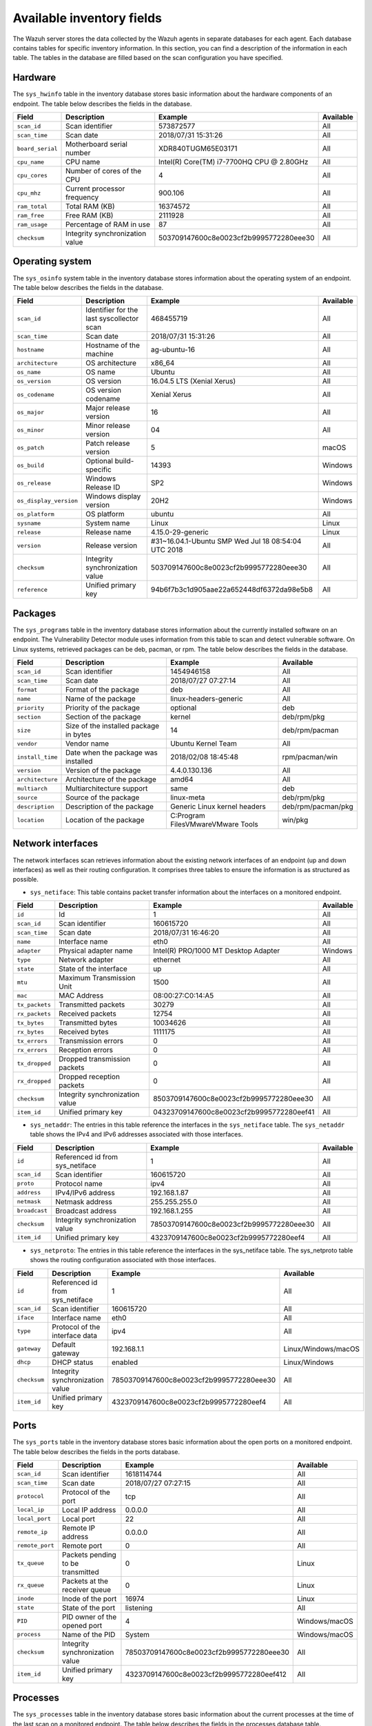 .. Copyright (C) 2015, Wazuh, Inc.

.. meta::
  :description: The Wazuh Syscollector module is in charge of collecting system information and storing it into an SQLite database for each agent on the manager side.

Available inventory fields
==========================

The Wazuh server stores the data collected by the Wazuh agents in separate databases for each agent. Each database contains tables for specific inventory information. In this section, you can find a description of the information in each table. The tables in the database are filled based on the scan configuration you have specified.

.. _syscollector_hardware:

Hardware
--------

The ``sys_hwinfo`` table in the inventory database stores basic information about the hardware components of an endpoint. The table below describes the fields in the database.
 
+------------------+---------------------------------+-------------------------------------------+-------------------+
| Field            | Description                     | Example                                   | Available         |
+==================+=================================+===========================================+===================+
| ``scan_id``      | Scan identifier                 | 573872577                                 | All               |
+------------------+---------------------------------+-------------------------------------------+-------------------+
| ``scan_time``    | Scan date                       | 2018/07/31 15:31:26                       | All               |
+------------------+---------------------------------+-------------------------------------------+-------------------+
| ``board_serial`` | Motherboard serial number       | XDR840TUGM65E03171                        | All               |
+------------------+---------------------------------+-------------------------------------------+-------------------+
| ``cpu_name``     | CPU name                        | Intel(R) Core(TM) i7-7700HQ CPU @ 2.80GHz | All               |
+------------------+---------------------------------+-------------------------------------------+-------------------+
| ``cpu_cores``    | Number of cores of the CPU      | 4                                         | All               |
+------------------+---------------------------------+-------------------------------------------+-------------------+
| ``cpu_mhz``      | Current processor frequency     | 900.106                                   | All               |
+------------------+---------------------------------+-------------------------------------------+-------------------+
| ``ram_total``    | Total RAM (KB)                  | 16374572                                  | All               |
+------------------+---------------------------------+-------------------------------------------+-------------------+
| ``ram_free``     | Free RAM (KB)                   | 2111928                                   | All               |
+------------------+---------------------------------+-------------------------------------------+-------------------+
| ``ram_usage``    | Percentage of RAM in use        | 87                                        | All               |
+------------------+---------------------------------+-------------------------------------------+-------------------+
| ``checksum``     | Integrity synchronization value | 503709147600c8e0023cf2b9995772280eee30    | All               |                                                                                                                                                                                                                                                                                                                                          
+------------------+---------------------------------+-------------------------------------------+-------------------+

.. _syscollector_system:

Operating system
----------------

The ``sys_osinfo`` system table in the inventory database stores information about the operating system of an endpoint. The table below describes the fields in the database.

+------------------------+-------------------------------------------+-----------------------------------------------------+-------------------+
| Field                  | Description                               | Example                                             | Available         |
+========================+===========================================+=====================================================+===================+
| ``scan_id``            | Identifier for the last syscollector scan | 468455719                                           | All               |
+------------------------+-------------------------------------------+-----------------------------------------------------+-------------------+
| ``scan_time``          | Scan date                                 | 2018/07/31 15:31:26                                 | All               |
+------------------------+-------------------------------------------+-----------------------------------------------------+-------------------+
| ``hostname``           | Hostname of the machine                   | ag-ubuntu-16                                        | All               |
+------------------------+-------------------------------------------+-----------------------------------------------------+-------------------+
| ``architecture``       | OS architecture                           | x86_64                                              | All               |
+------------------------+-------------------------------------------+-----------------------------------------------------+-------------------+
| ``os_name``            | OS name                                   | Ubuntu                                              | All               |
+------------------------+-------------------------------------------+-----------------------------------------------------+-------------------+
| ``os_version``         | OS version                                | 16.04.5 LTS (Xenial Xerus)                          | All               |
+------------------------+-------------------------------------------+-----------------------------------------------------+-------------------+
| ``os_codename``        | OS version codename                       | Xenial Xerus                                        | All               |
+------------------------+-------------------------------------------+-----------------------------------------------------+-------------------+
| ``os_major``           | Major release version                     | 16                                                  | All               |
+------------------------+-------------------------------------------+-----------------------------------------------------+-------------------+
| ``os_minor``           | Minor release version                     | 04                                                  | All               |
+------------------------+-------------------------------------------+-----------------------------------------------------+-------------------+
| ``os_patch``           | Patch release version                     | 5                                                   | macOS             |
+------------------------+-------------------------------------------+-----------------------------------------------------+-------------------+
| ``os_build``           | Optional build-specific                   | 14393                                               | Windows           |
+------------------------+-------------------------------------------+-----------------------------------------------------+-------------------+
| ``os_release``         | Windows Release ID                        | SP2                                                 | Windows           |
+------------------------+-------------------------------------------+-----------------------------------------------------+-------------------+
| ``os_display_version`` | Windows display version                   | 20H2                                                | Windows           |
+------------------------+-------------------------------------------+-----------------------------------------------------+-------------------+
| ``os_platform``        | OS platform                               | ubuntu                                              | All               |
+------------------------+-------------------------------------------+-----------------------------------------------------+-------------------+
| ``sysname``            | System name                               | Linux                                               | Linux             |
+------------------------+-------------------------------------------+-----------------------------------------------------+-------------------+
| ``release``            | Release name                              | 4.15.0-29-generic                                   | Linux             |
+------------------------+-------------------------------------------+-----------------------------------------------------+-------------------+
| ``version``            | Release version                           | #31~16.04.1-Ubuntu SMP Wed Jul 18 08:54:04 UTC 2018 | All               |
+------------------------+-------------------------------------------+-----------------------------------------------------+-------------------+
| ``checksum``           | Integrity synchronization value           | 503709147600c8e0023cf2b9995772280eee30              | All               |                                                                                                                                                                                                                                                                                                                                             
+------------------------+-------------------------------------------+-----------------------------------------------------+-------------------+
| ``reference``          | Unified primary key                       | 94b6f7b3c1d905aae22a652448df6372da98e5b8            | All               |                                                                                                                                                                                                                                                                                                                                             
+------------------------+-------------------------------------------+-----------------------------------------------------+-------------------+
 
.. _syscollector_packages:

Packages
--------

The ``sys_programs`` table in the inventory database stores information about the currently installed software on an endpoint. The Vulnerability Detector module uses information from this table to scan and detect vulnerable software. On Linux systems, retrieved packages can be deb, pacman, or rpm. The table below describes the fields in the database.

+------------------+----------------------------------------+---------------------------------------------------+--------------------+
| Field            | Description                            | Example                                           | Available          |
+==================+========================================+===================================================+====================+
| ``scan_id``      | Scan identifier                        | 1454946158                                        | All                |
+------------------+----------------------------------------+---------------------------------------------------+--------------------+
| ``scan_time``    | Scan date                              | 2018/07/27 07:27:14                               | All                |
+------------------+----------------------------------------+---------------------------------------------------+--------------------+
| ``format``       | Format of the package                  | deb                                               | All                |
+------------------+----------------------------------------+---------------------------------------------------+--------------------+
| ``name``         | Name of the package                    | linux-headers-generic                             | All                |
+------------------+----------------------------------------+---------------------------------------------------+--------------------+
| ``priority``     | Priority of the package                | optional                                          | deb                |
+------------------+----------------------------------------+---------------------------------------------------+--------------------+
| ``section``      | Section of the package                 | kernel                                            | deb/rpm/pkg        |
+------------------+----------------------------------------+---------------------------------------------------+--------------------+
| ``size``         | Size of the installed package in bytes | 14                                                | deb/rpm/pacman     |
+------------------+----------------------------------------+---------------------------------------------------+--------------------+
| ``vendor``       | Vendor name                            | Ubuntu Kernel Team                                | All                |
+------------------+----------------------------------------+---------------------------------------------------+--------------------+
| ``install_time`` | Date when the package was installed    | 2018/02/08 18:45:48                               | rpm/pacman/win     |
+------------------+----------------------------------------+---------------------------------------------------+--------------------+
| ``version``      | Version of the package                 | 4.4.0.130.136                                     | All                |
+------------------+----------------------------------------+---------------------------------------------------+--------------------+
| ``architecture`` | Architecture of the package            | amd64                                             | All                |
+------------------+----------------------------------------+---------------------------------------------------+--------------------+
| ``multiarch``    | Multiarchitecture support              | same                                              | deb                |
+------------------+----------------------------------------+---------------------------------------------------+--------------------+
| ``source``       | Source of the package                  | linux-meta                                        | deb/rpm/pkg        |
+------------------+----------------------------------------+---------------------------------------------------+--------------------+
| ``description``  | Description of the package             | Generic Linux kernel headers                      | deb/rpm/pacman/pkg |
+------------------+----------------------------------------+---------------------------------------------------+--------------------+
| ``location``     | Location of the package                | C:\Program Files\VMware\VMware Tools\             | win/pkg            |
+------------------+----------------------------------------+---------------------------------------------------+--------------------+

.. _syscollector_interfaces:

Network interfaces
------------------

The network interfaces scan retrieves information about the existing network interfaces of an  endpoint (up and down interfaces) as well as their routing configuration. It comprises three tables to ensure the information is as structured as possible.

- ``sys_netiface``: This table contains packet transfer information about the interfaces on a monitored endpoint.

+------------------+---------------------------------+-----------------------------------------------------+-------------------+
| Field            | Description                     | Example                                             | Available         |
+==================+=================================+=====================================================+===================+
| ``id``           | Id                              | 1                                                   | All               |
+------------------+---------------------------------+-----------------------------------------------------+-------------------+
| ``scan_id``      | Scan identifier                 | 160615720                                           | All               |
+------------------+---------------------------------+-----------------------------------------------------+-------------------+
| ``scan_time``    | Scan date                       | 2018/07/31 16:46:20                                 | All               |
+------------------+---------------------------------+-----------------------------------------------------+-------------------+
| ``name``         | Interface name                  | eth0                                                | All               |
+------------------+---------------------------------+-----------------------------------------------------+-------------------+
| ``adapter``      | Physical adapter name           | Intel(R) PRO/1000 MT Desktop Adapter                | Windows           |
+------------------+---------------------------------+-----------------------------------------------------+-------------------+
| ``type``         | Network adapter                 | ethernet                                            | All               |
+------------------+---------------------------------+-----------------------------------------------------+-------------------+
| ``state``        | State of the interface          | up                                                  | All               |
+------------------+---------------------------------+-----------------------------------------------------+-------------------+
| ``mtu``          | Maximum Transmission Unit       | 1500                                                | All               |
+------------------+---------------------------------+-----------------------------------------------------+-------------------+
| ``mac``          | MAC Address                     | 08:00:27:C0:14:A5                                   | All               |
+------------------+---------------------------------+-----------------------------------------------------+-------------------+
| ``tx_packets``   | Transmitted packets             | 30279                                               | All               |
+------------------+---------------------------------+-----------------------------------------------------+-------------------+
| ``rx_packets``   | Received packets                | 12754                                               | All               |
+------------------+---------------------------------+-----------------------------------------------------+-------------------+
| ``tx_bytes``     | Transmitted bytes               | 10034626                                            | All               |
+------------------+---------------------------------+-----------------------------------------------------+-------------------+
| ``rx_bytes``     | Received bytes                  | 1111175                                             | All               |
+------------------+---------------------------------+-----------------------------------------------------+-------------------+
| ``tx_errors``    | Transmission errors             | 0                                                   | All               |
+------------------+---------------------------------+-----------------------------------------------------+-------------------+
| ``rx_errors``    | Reception errors                | 0                                                   | All               |
+------------------+---------------------------------+-----------------------------------------------------+-------------------+
| ``tx_dropped``   | Dropped transmission packets    | 0                                                   | All               |
+------------------+---------------------------------+-----------------------------------------------------+-------------------+
| ``rx_dropped``   | Dropped reception packets       | 0                                                   | All               |
+------------------+---------------------------------+-----------------------------------------------------+-------------------+
| ``checksum``     | Integrity synchronization value | 8503709147600c8e0023cf2b9995772280eee30             | All               |
+------------------+---------------------------------+-----------------------------------------------------+-------------------+
| ``item_id``      | Unified primary key             | 04323709147600c8e0023cf2b9995772280eef41            | All               |
+------------------+---------------------------------+-----------------------------------------------------+-------------------+

.. _syscollector_netaddr:

- ``sys_netaddr``: The entries in this table reference the interfaces in the ``sys_netiface`` table. The ``sys_netaddr`` table shows the IPv4 and IPv6 addresses associated with those interfaces.

+------------------+---------------------------------+-----------------------------------------------------+-------------------+
| Field            | Description                     | Example                                             | Available         |
+==================+=================================+=====================================================+===================+
| ``id``           | Referenced id from sys_netiface | 1                                                   | All               |
+------------------+---------------------------------+-----------------------------------------------------+-------------------+
| ``scan_id``      | Scan identifier                 | 160615720                                           | All               |
+------------------+---------------------------------+-----------------------------------------------------+-------------------+
| ``proto``        | Protocol name                   | ipv4                                                | All               |
+------------------+---------------------------------+-----------------------------------------------------+-------------------+
| ``address``      | IPv4/IPv6 address               | 192.168.1.87                                        | All               |
+------------------+---------------------------------+-----------------------------------------------------+-------------------+
| ``netmask``      | Netmask address                 | 255.255.255.0                                       | All               |
+------------------+---------------------------------+-----------------------------------------------------+-------------------+
| ``broadcast``    | Broadcast address               | 192.168.1.255                                       | All               |
+------------------+---------------------------------+-----------------------------------------------------+-------------------+
| ``checksum``     | Integrity synchronization value | 78503709147600c8e0023cf2b9995772280eee30            | All               |
+------------------+---------------------------------+-----------------------------------------------------+-------------------+
| ``item_id``      | Unified primary key             | 4323709147600c8e0023cf2b9995772280eef4              | All               |
+------------------+---------------------------------+-----------------------------------------------------+-------------------+

.. _syscollector_netproto:

- ``sys_netproto``: The entries in this table reference the interfaces in the sys_netiface table. The sys_netproto table shows the routing configuration associated with those interfaces.

+------------------+---------------------------------+-----------------------------------------------------+---------------------+
| Field            | Description                     | Example                                             | Available           |
+==================+=================================+=====================================================+=====================+
| ``id``           | Referenced id from sys_netiface | 1                                                   | All                 |
+------------------+---------------------------------+-----------------------------------------------------+---------------------+
| ``scan_id``      | Scan identifier                 | 160615720                                           | All                 |
+------------------+---------------------------------+-----------------------------------------------------+---------------------+
| ``iface``        | Interface name                  | eth0                                                | All                 |
+------------------+---------------------------------+-----------------------------------------------------+---------------------+
| ``type``         | Protocol of the interface data  | ipv4                                                | All                 |
+------------------+---------------------------------+-----------------------------------------------------+---------------------+
| ``gateway``      | Default gateway                 | 192.168.1.1                                         | Linux/Windows/macOS |
+------------------+---------------------------------+-----------------------------------------------------+---------------------+
| ``dhcp``         | DHCP status                     | enabled                                             | Linux/Windows       |
+------------------+---------------------------------+-----------------------------------------------------+---------------------+
| ``checksum``     | Integrity synchronization value | 78503709147600c8e0023cf2b9995772280eee30            | All                 |
+------------------+---------------------------------+-----------------------------------------------------+---------------------+
| ``item_id``      | Unified primary key             | 4323709147600c8e0023cf2b9995772280eef4              | All                 |
+------------------+---------------------------------+-----------------------------------------------------+---------------------+

.. _syscollector_ports:

Ports
-----

The ``sys_ports`` table in the inventory database stores basic information about the open ports on a monitored endpoint. The table below describes the fields in the ports database.

+------------------+----------------------------------------+---------------------------------------------------+-------------------+
| Field            | Description                            | Example                                           | Available         |
+==================+========================================+===================================================+===================+
| ``scan_id``      | Scan identifier                        | 1618114744                                        | All               |
+------------------+----------------------------------------+---------------------------------------------------+-------------------+
| ``scan_time``    | Scan date                              | 2018/07/27 07:27:15                               | All               |
+------------------+----------------------------------------+---------------------------------------------------+-------------------+
| ``protocol``     | Protocol of the port                   | tcp                                               | All               |
+------------------+----------------------------------------+---------------------------------------------------+-------------------+
| ``local_ip``     | Local IP address                       | 0.0.0.0                                           | All               |
+------------------+----------------------------------------+---------------------------------------------------+-------------------+
| ``local_port``   | Local port                             | 22                                                | All               |
+------------------+----------------------------------------+---------------------------------------------------+-------------------+
| ``remote_ip``    | Remote IP address                      | 0.0.0.0                                           | All               |
+------------------+----------------------------------------+---------------------------------------------------+-------------------+
| ``remote_port``  | Remote port                            | 0                                                 | All               |
+------------------+----------------------------------------+---------------------------------------------------+-------------------+
| ``tx_queue``     | Packets pending to be transmitted      | 0                                                 | Linux             |
+------------------+----------------------------------------+---------------------------------------------------+-------------------+
| ``rx_queue``     | Packets at the receiver queue          | 0                                                 | Linux             |
+------------------+----------------------------------------+---------------------------------------------------+-------------------+
| ``inode``        | Inode of the port                      | 16974                                             | Linux             |
+------------------+----------------------------------------+---------------------------------------------------+-------------------+
| ``state``        | State of the port                      | listening                                         | All               |
+------------------+----------------------------------------+---------------------------------------------------+-------------------+
| ``PID``          | PID owner of the opened port           | 4                                                 | Windows/macOS     |
+------------------+----------------------------------------+---------------------------------------------------+-------------------+
| ``process``      | Name of the PID                        | System                                            | Windows/macOS     |
+------------------+----------------------------------------+---------------------------------------------------+-------------------+
| ``checksum``     | Integrity synchronization value        | 78503709147600c8e0023cf2b9995772280eee30          | All               |
+------------------+----------------------------------------+---------------------------------------------------+-------------------+
| ``item_id``      | Unified primary key                    | 4323709147600c8e0023cf2b9995772280eef412          | All               |
+------------------+----------------------------------------+---------------------------------------------------+-------------------+

.. _syscollector_processes:

Processes
---------

The ``sys_processes`` table in the inventory database stores basic information about the current processes at the time of the last scan on a monitored endpoint. The table below describes the fields in the processes database table.

+-----------------+----------------------------------------+---------------------------------------------------+-------------------+
| Field           | Description                            | Example                                           | Available         |
+=================+========================================+===================================================+===================+
| ``scan_id``     | Scan identifier                        | 215303769                                         | All               |
+-----------------+----------------------------------------+---------------------------------------------------+-------------------+
| ``scan_time``   | Scan date                              | 2018/08/03 12:57:58                               | All               |
+-----------------+----------------------------------------+---------------------------------------------------+-------------------+
| ``pid``         | PID of the process                     | 603                                               | All               |
+-----------------+----------------------------------------+---------------------------------------------------+-------------------+
| ``name``        | Name of the process                    | rsyslogd                                          | All               |
+-----------------+----------------------------------------+---------------------------------------------------+-------------------+
| ``state``       | State of the process                   | S                                                 | Linux/macOS       |
+-----------------+----------------------------------------+---------------------------------------------------+-------------------+
| ``ppid``        | PPID of the process                    | 1                                                 | All               |
+-----------------+----------------------------------------+---------------------------------------------------+-------------------+
| ``utime``       | Time spent executing user code         | 157                                               | Linux             |
+-----------------+----------------------------------------+---------------------------------------------------+-------------------+
| ``stime``       | Time spent executing system code       | 221                                               | All               |
+-----------------+----------------------------------------+---------------------------------------------------+-------------------+
| ``cmd``         | Command executed                       | /usr/sbin/rsyslogd                                | Linux/Windows     |
+-----------------+----------------------------------------+---------------------------------------------------+-------------------+
| ``argvs``       | Arguments of the process               | -n                                                | Linux             |
+-----------------+----------------------------------------+---------------------------------------------------+-------------------+
| ``euser``       | Effective user                         | root                                              | Linux/macOS       |
+-----------------+----------------------------------------+---------------------------------------------------+-------------------+
| ``ruser``       | Real user                              | root                                              | Linux/macOS       |
+-----------------+----------------------------------------+---------------------------------------------------+-------------------+
| ``suser``       | Saved-set user                         | root                                              | Linux             |
+-----------------+----------------------------------------+---------------------------------------------------+-------------------+
| ``egroup``      | Effective group                        | root                                              | Linux             |
+-----------------+----------------------------------------+---------------------------------------------------+-------------------+
| ``rgroup``      | Real group                             | root                                              | Linux/macOS       |
+-----------------+----------------------------------------+---------------------------------------------------+-------------------+
| ``sgroup``      | Saved-set group                        | root                                              | Linux             |
+-----------------+----------------------------------------+---------------------------------------------------+-------------------+
| ``fgroup``      | Filesystem group name                  | root                                              | Linux             |
+-----------------+----------------------------------------+---------------------------------------------------+-------------------+
| ``priority``    | Kernel scheduling priority             | 20                                                | All               |
+-----------------+----------------------------------------+---------------------------------------------------+-------------------+
| ``nice``        | Nice value of the process              | 0                                                 | Linux/macOS       |
+-----------------+----------------------------------------+---------------------------------------------------+-------------------+
| ``size``        | Size of the process                    | 53030                                             | All               |
+-----------------+----------------------------------------+---------------------------------------------------+-------------------+
| ``vm_size``     | Total VM size (KB)                     | 212120                                            | All               |
+-----------------+----------------------------------------+---------------------------------------------------+-------------------+
| ``resident``    | Residen size of the process in bytes   | 902                                               | Linux             |
+-----------------+----------------------------------------+---------------------------------------------------+-------------------+
| ``share``       | Shared memory                          | 814                                               | Linux             |
+-----------------+----------------------------------------+---------------------------------------------------+-------------------+
| ``start_time``  | Time when the process started          | 1893                                              | All               |
+-----------------+----------------------------------------+---------------------------------------------------+-------------------+
| ``pgrp``        | Process group                          | 603                                               | Linux             |
+-----------------+----------------------------------------+---------------------------------------------------+-------------------+
| ``session``     | Session of the process                 | 603                                               | All               |
+-----------------+----------------------------------------+---------------------------------------------------+-------------------+
| ``nlwp``        | Number of light weight processes       | 3                                                 | All               |
+-----------------+----------------------------------------+---------------------------------------------------+-------------------+
| ``tgid``        | Thread Group ID                        | 603                                               | Linux             |
+-----------------+----------------------------------------+---------------------------------------------------+-------------------+
| ``tty``         | Number of TTY of the process           | 0                                                 | Linux             |
+-----------------+----------------------------------------+---------------------------------------------------+-------------------+
| ``processor``   | Number of the processor                | 0                                                 | Linux             |
+-----------------+----------------------------------------+---------------------------------------------------+-------------------+
| ``checksum``    | Integrity synchronization value        | 78503709147600c8e0023cf2b9995772280eee30          | All               |
+-----------------+----------------------------------------+---------------------------------------------------+-------------------+

.. _syscollector_hotfixes:

Windows updates
---------------

The ``sys_hotfixes`` table contains information about the updates installed on Windows endpoints. The Vulnerability Detector module uses the hotfix identifier to discover what vulnerabilities exist on Windows endpoints and the patches you have applied. The table below describes the fields in the ``sys_hotfixes`` table.

+------------------+-------------------------------------------+------------------------------------------+-------------------+
| Field            | Description                               | Example                                  | Available         |
+==================+===========================================+==========================================+===================+
| ``scan_id``      | Identifier for the last syscollector scan | 1618114744                               | Windows           |
+------------------+-------------------------------------------+------------------------------------------+-------------------+
| ``scan_time``    | Scan date                                 | 2019/08/22 07:27:15                      | Windows           |
+------------------+-------------------------------------------+------------------------------------------+-------------------+
| ``hotfix``       | Windows update ID                         | KB4489899                                | Windows           |
+------------------+-------------------------------------------+------------------------------------------+-------------------+
| ``checksum``     | Integrity synchronization value           | 78503709147600c8e0023cf2b9995772280eee30 | Windows           |
+------------------+-------------------------------------------+------------------------------------------+-------------------+
